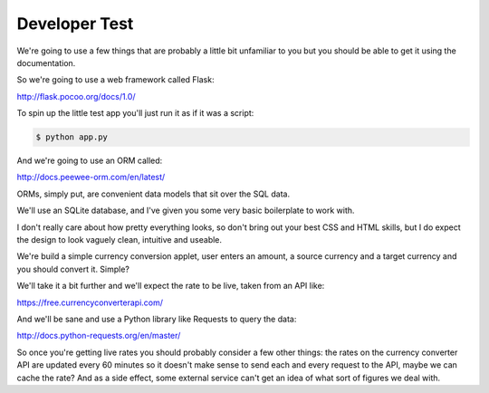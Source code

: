 Developer Test
##############

We're going to use a few things that are probably a little bit unfamiliar to you
but you should be able to get it using the documentation.

So we're going to use a web framework called Flask:

http://flask.pocoo.org/docs/1.0/

To spin up the little test app you'll just run it as if it was a script:

.. code:: shell

  $ python app.py

And we're going to use an ORM called:

http://docs.peewee-orm.com/en/latest/

ORMs, simply put, are convenient data models that sit over the SQL data.

We'll use an SQLite database, and I've given you some very basic boilerplate to
work with.

I don't really care about how pretty everything looks, so don't bring out your
best CSS and HTML skills, but I do expect the design to look vaguely clean,
intuitive and useable.

We're build a simple currency conversion applet, user enters an amount, a
source currency and a target currency and you should convert it. Simple?

We'll take it a bit further and we'll expect the rate to be live, taken from an
API like:

https://free.currencyconverterapi.com/

And we'll be sane and use a Python library like Requests to query the data:

http://docs.python-requests.org/en/master/

So once you're getting live rates you should probably consider a few other
things: the rates on the currency converter API are updated every 60 minutes so
it doesn't make sense to send each and every request to the API, maybe we can
cache the rate? And as a side effect, some external service can't get an idea
of what sort of figures we deal with.
